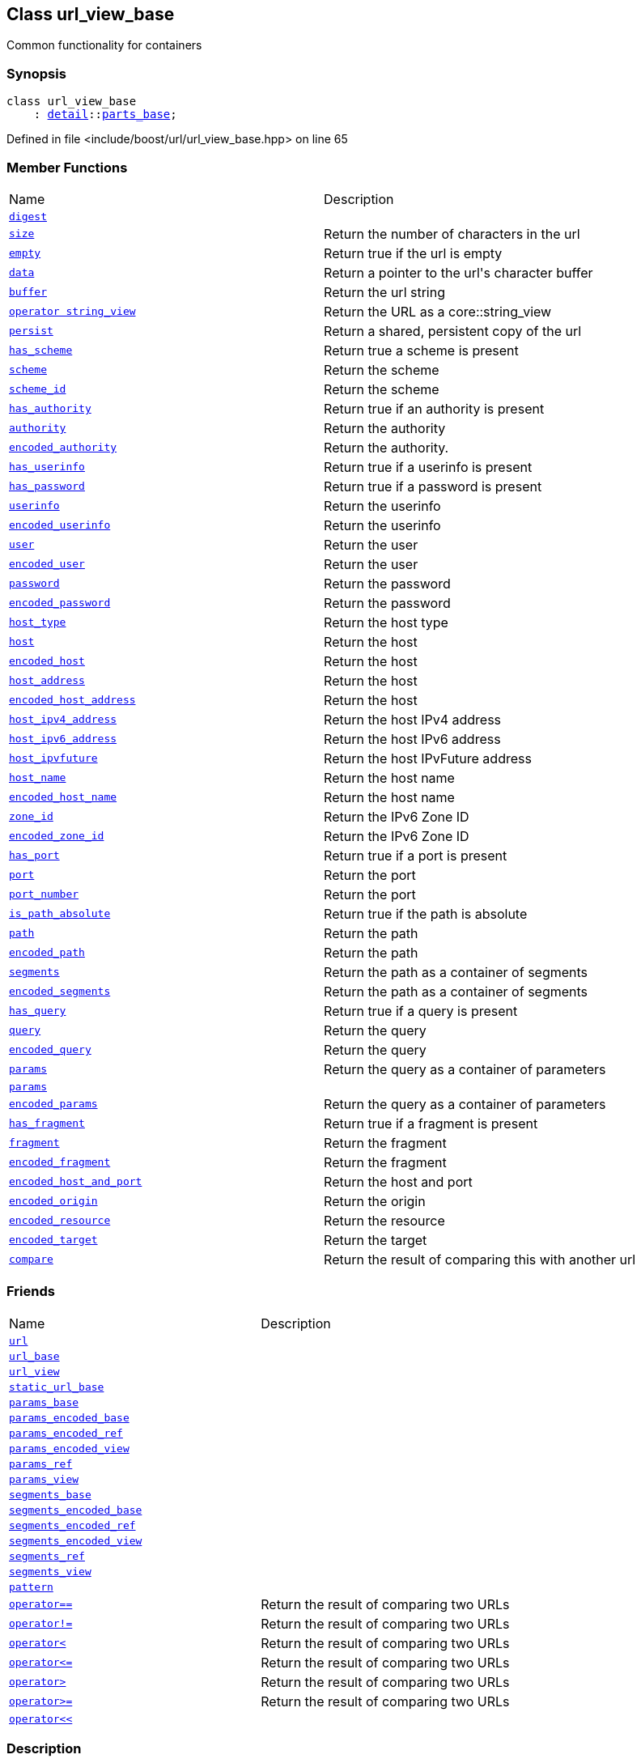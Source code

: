:relfileprefix: ../../
[#50454D8431239193177E33750F16ED5F49F6AC28]
== Class url_view_base

pass:v,q[Common functionality for containers]


=== Synopsis

[source,cpp,subs="verbatim,macros,-callouts"]
----
class url_view_base
    : xref:reference/boost/urls/detail.adoc[detail]::xref:reference/boost/urls/detail/parts_base.adoc[parts_base];
----

Defined in file <include/boost/url/url_view_base.hpp> on line 65

=== Member Functions
[,cols=2]
|===
|Name |Description
|xref:reference/boost/urls/url_view_base/digest.adoc[`pass:v[digest]`] |
|xref:reference/boost/urls/url_view_base/size.adoc[`pass:v[size]`] |pass:v,q[Return the number of characters in the url]

|xref:reference/boost/urls/url_view_base/empty.adoc[`pass:v[empty]`] |pass:v,q[Return true if the url is empty]

|xref:reference/boost/urls/url_view_base/data.adoc[`pass:v[data]`] |pass:v,q[Return a pointer to the url's character buffer]

|xref:reference/boost/urls/url_view_base/buffer.adoc[`pass:v[buffer]`] |pass:v,q[Return the url string]

|xref:reference/boost/urls/url_view_base/2conversion.adoc[`pass:v[operator string_view]`] |pass:v,q[Return the URL as a core::string_view]

|xref:reference/boost/urls/url_view_base/persist.adoc[`pass:v[persist]`] |pass:v,q[Return a shared, persistent copy of the url]

|xref:reference/boost/urls/url_view_base/has_scheme.adoc[`pass:v[has_scheme]`] |pass:v,q[Return true a scheme is present]

|xref:reference/boost/urls/url_view_base/scheme.adoc[`pass:v[scheme]`] |pass:v,q[Return the scheme]

|xref:reference/boost/urls/url_view_base/scheme_id.adoc[`pass:v[scheme_id]`] |pass:v,q[Return the scheme]

|xref:reference/boost/urls/url_view_base/has_authority.adoc[`pass:v[has_authority]`] |pass:v,q[Return true if an authority is present]

|xref:reference/boost/urls/url_view_base/authority.adoc[`pass:v[authority]`] |pass:v,q[Return the authority]

|xref:reference/boost/urls/url_view_base/encoded_authority.adoc[`pass:v[encoded_authority]`] |pass:v,q[Return the authority.]

|xref:reference/boost/urls/url_view_base/has_userinfo.adoc[`pass:v[has_userinfo]`] |pass:v,q[Return true if a userinfo is present]

|xref:reference/boost/urls/url_view_base/has_password.adoc[`pass:v[has_password]`] |pass:v,q[Return true if a password is present]

|xref:reference/boost/urls/url_view_base/userinfo.adoc[`pass:v[userinfo]`] |pass:v,q[Return the userinfo]

|xref:reference/boost/urls/url_view_base/encoded_userinfo.adoc[`pass:v[encoded_userinfo]`] |pass:v,q[Return the userinfo]

|xref:reference/boost/urls/url_view_base/user.adoc[`pass:v[user]`] |pass:v,q[Return the user]

|xref:reference/boost/urls/url_view_base/encoded_user.adoc[`pass:v[encoded_user]`] |pass:v,q[Return the user]

|xref:reference/boost/urls/url_view_base/password.adoc[`pass:v[password]`] |pass:v,q[Return the password]

|xref:reference/boost/urls/url_view_base/encoded_password.adoc[`pass:v[encoded_password]`] |pass:v,q[Return the password]

|xref:reference/boost/urls/url_view_base/host_type.adoc[`pass:v[host_type]`] |pass:v,q[Return the host type]

|xref:reference/boost/urls/url_view_base/host.adoc[`pass:v[host]`] |pass:v,q[Return the host]

|xref:reference/boost/urls/url_view_base/encoded_host.adoc[`pass:v[encoded_host]`] |pass:v,q[Return the host]

|xref:reference/boost/urls/url_view_base/host_address.adoc[`pass:v[host_address]`] |pass:v,q[Return the host]

|xref:reference/boost/urls/url_view_base/encoded_host_address.adoc[`pass:v[encoded_host_address]`] |pass:v,q[Return the host]

|xref:reference/boost/urls/url_view_base/host_ipv4_address.adoc[`pass:v[host_ipv4_address]`] |pass:v,q[Return the host IPv4 address]

|xref:reference/boost/urls/url_view_base/host_ipv6_address.adoc[`pass:v[host_ipv6_address]`] |pass:v,q[Return the host IPv6 address]

|xref:reference/boost/urls/url_view_base/host_ipvfuture.adoc[`pass:v[host_ipvfuture]`] |pass:v,q[Return the host IPvFuture address]

|xref:reference/boost/urls/url_view_base/host_name.adoc[`pass:v[host_name]`] |pass:v,q[Return the host name]

|xref:reference/boost/urls/url_view_base/encoded_host_name.adoc[`pass:v[encoded_host_name]`] |pass:v,q[Return the host name]

|xref:reference/boost/urls/url_view_base/zone_id.adoc[`pass:v[zone_id]`] |pass:v,q[Return the IPv6 Zone ID]

|xref:reference/boost/urls/url_view_base/encoded_zone_id.adoc[`pass:v[encoded_zone_id]`] |pass:v,q[Return the IPv6 Zone ID]

|xref:reference/boost/urls/url_view_base/has_port.adoc[`pass:v[has_port]`] |pass:v,q[Return true if a port is present]

|xref:reference/boost/urls/url_view_base/port.adoc[`pass:v[port]`] |pass:v,q[Return the port]

|xref:reference/boost/urls/url_view_base/port_number.adoc[`pass:v[port_number]`] |pass:v,q[Return the port]

|xref:reference/boost/urls/url_view_base/is_path_absolute.adoc[`pass:v[is_path_absolute]`] |pass:v,q[Return true if the path is absolute]

|xref:reference/boost/urls/url_view_base/path.adoc[`pass:v[path]`] |pass:v,q[Return the path]

|xref:reference/boost/urls/url_view_base/encoded_path.adoc[`pass:v[encoded_path]`] |pass:v,q[Return the path]

|xref:reference/boost/urls/url_view_base/segments.adoc[`pass:v[segments]`] |pass:v,q[Return the path as a container of segments]

|xref:reference/boost/urls/url_view_base/encoded_segments.adoc[`pass:v[encoded_segments]`] |pass:v,q[Return the path as a container of segments]

|xref:reference/boost/urls/url_view_base/has_query.adoc[`pass:v[has_query]`] |pass:v,q[Return true if a query is present]

|xref:reference/boost/urls/url_view_base/query.adoc[`pass:v[query]`] |pass:v,q[Return the query]

|xref:reference/boost/urls/url_view_base/encoded_query.adoc[`pass:v[encoded_query]`] |pass:v,q[Return the query]

|xref:reference/boost/urls/url_view_base/params-06.adoc[`pass:v[params]`] |pass:v,q[Return the query as a container of parameters]

|xref:reference/boost/urls/url_view_base/params-05.adoc[`pass:v[params]`] |
|xref:reference/boost/urls/url_view_base/encoded_params.adoc[`pass:v[encoded_params]`] |pass:v,q[Return the query as a container of parameters]

|xref:reference/boost/urls/url_view_base/has_fragment.adoc[`pass:v[has_fragment]`] |pass:v,q[Return true if a fragment is present]

|xref:reference/boost/urls/url_view_base/fragment.adoc[`pass:v[fragment]`] |pass:v,q[Return the fragment]

|xref:reference/boost/urls/url_view_base/encoded_fragment.adoc[`pass:v[encoded_fragment]`] |pass:v,q[Return the fragment]

|xref:reference/boost/urls/url_view_base/encoded_host_and_port.adoc[`pass:v[encoded_host_and_port]`] |pass:v,q[Return the host and port]

|xref:reference/boost/urls/url_view_base/encoded_origin.adoc[`pass:v[encoded_origin]`] |pass:v,q[Return the origin]

|xref:reference/boost/urls/url_view_base/encoded_resource.adoc[`pass:v[encoded_resource]`] |pass:v,q[Return the resource]

|xref:reference/boost/urls/url_view_base/encoded_target.adoc[`pass:v[encoded_target]`] |pass:v,q[Return the target]

|xref:reference/boost/urls/url_view_base/compare.adoc[`pass:v[compare]`] |pass:v,q[Return the result of comparing this with another url]

|===
=== Friends
[,cols=2]
|===
|Name |Description
|xref:reference/boost/urls/url_view_base/8friend-08a.adoc[`pass:v[url]`] |
|xref:reference/boost/urls/url_view_base/8friend-075.adoc[`pass:v[url_base]`] |
|xref:reference/boost/urls/url_view_base/8friend-0e4.adoc[`pass:v[url_view]`] |
|xref:reference/boost/urls/url_view_base/8friend-0e8.adoc[`pass:v[static_url_base]`] |
|xref:reference/boost/urls/url_view_base/8friend-07e.adoc[`pass:v[params_base]`] |
|xref:reference/boost/urls/url_view_base/8friend-0d8.adoc[`pass:v[params_encoded_base]`] |
|xref:reference/boost/urls/url_view_base/8friend-076.adoc[`pass:v[params_encoded_ref]`] |
|xref:reference/boost/urls/url_view_base/8friend-04e.adoc[`pass:v[params_encoded_view]`] |
|xref:reference/boost/urls/url_view_base/8friend-0fe.adoc[`pass:v[params_ref]`] |
|xref:reference/boost/urls/url_view_base/8friend-07f.adoc[`pass:v[params_view]`] |
|xref:reference/boost/urls/url_view_base/8friend-0a.adoc[`pass:v[segments_base]`] |
|xref:reference/boost/urls/url_view_base/8friend-03f.adoc[`pass:v[segments_encoded_base]`] |
|xref:reference/boost/urls/url_view_base/8friend-070.adoc[`pass:v[segments_encoded_ref]`] |
|xref:reference/boost/urls/url_view_base/8friend-0e2.adoc[`pass:v[segments_encoded_view]`] |
|xref:reference/boost/urls/url_view_base/8friend-08b.adoc[`pass:v[segments_ref]`] |
|xref:reference/boost/urls/url_view_base/8friend-0f3.adoc[`pass:v[segments_view]`] |
|xref:reference/boost/urls/url_view_base/8friend-0dc.adoc[`pass:v[pattern]`] |
|xref:reference/boost/urls/url_view_base/8friend-07c.adoc[`pass:v[operator==]`] |pass:v,q[Return the result of comparing two URLs]

|xref:reference/boost/urls/url_view_base/8friend-02.adoc[`pass:v[operator!=]`] |pass:v,q[Return the result of comparing two URLs]

|xref:reference/boost/urls/url_view_base/8friend-05.adoc[`pass:v[operator<]`] |pass:v,q[Return the result of comparing two URLs]

|xref:reference/boost/urls/url_view_base/8friend-04a.adoc[`pass:v[operator<=]`] |pass:v,q[Return the result of comparing two URLs]

|xref:reference/boost/urls/url_view_base/8friend-073.adoc[`pass:v[operator>]`] |pass:v,q[Return the result of comparing two URLs]

|xref:reference/boost/urls/url_view_base/8friend-06.adoc[`pass:v[operator>=]`] |pass:v,q[Return the result of comparing two URLs]

|xref:reference/boost/urls/url_view_base/8friend-031.adoc[`pass:v[operator<<]`] |
|===

=== Description

pass:v,q[This base class is used by the library] pass:v,q[to provide common member functions for]
pass:v,q[containers. This cannot be instantiated]
pass:v,q[directly; Instead, use one of the]
pass:v,q[containers or functions:]

=== Containers

* xref:reference/boost/urls/url.adoc[url]

* xref:reference/boost/urls/url_view.adoc[url_view]

* xref:reference/boost/urls/static_url.adoc[static_url]

=== Functions

* xref:reference/boost/urls/parse_absolute_uri.adoc[parse_absolute_uri]

* xref:reference/boost/urls/parse_origin_form.adoc[parse_origin_form]

* xref:reference/boost/urls/parse_relative_ref.adoc[parse_relative_ref]

* xref:reference/boost/urls/parse_uri.adoc[parse_uri]

* xref:reference/boost/urls/parse_uri_reference.adoc[parse_uri_reference]


